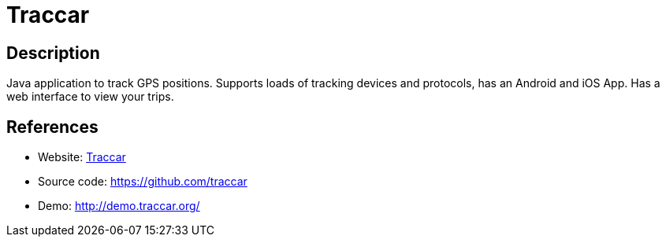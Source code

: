 = Traccar

:Name:          Traccar
:Language:      Traccar
:License:       Apache-2.0
:Topic:         Maps and Global Positioning System (GPS)
:Category:      
:Subcategory:   

// END-OF-HEADER. DO NOT MODIFY OR DELETE THIS LINE

== Description

Java application to track GPS positions. Supports loads of tracking devices and protocols, has an Android and iOS App. Has a web interface to view your trips.

== References

* Website: https://www.traccar.org/[Traccar]
* Source code: https://github.com/traccar[https://github.com/traccar]
* Demo: http://demo.traccar.org/[http://demo.traccar.org/]
